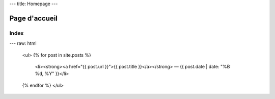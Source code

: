 ---
title: Homepage
---

Page d'accueil
==============

Index
-----

---
raw: html

    <ul>
    {% for post in site.posts %}
      <li><strong><a href="{{ post.url }}">{{ post.title }}</a></strong> — {{ post.date | date: "%B %d, %Y" }}</li>
    {% endfor %}
    </ul>
